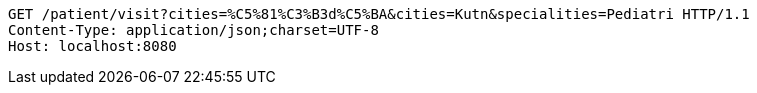 [source,http,options="nowrap"]
----
GET /patient/visit?cities=%C5%81%C3%B3d%C5%BA&cities=Kutn&specialities=Pediatri HTTP/1.1
Content-Type: application/json;charset=UTF-8
Host: localhost:8080

----